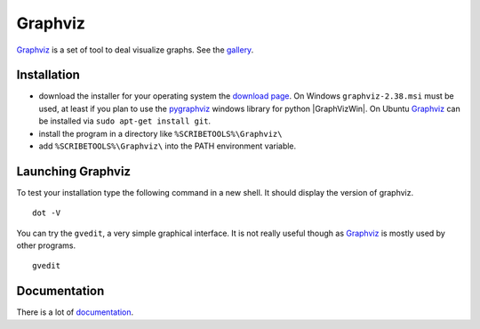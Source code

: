 Graphviz
========

Graphviz_ is a set of tool to deal visualize graphs. See the gallery_.

.. image:: media/examples.jpg

Installation
------------

*   download the installer for your operating system  the `download page`_.
    On Windows ``graphviz-2.38.msi`` must be used, at least if you
    plan to use the pygraphviz_ windows library for python |GraphVizWin|.
    On Ubuntu Graphviz_ can be installed via ``sudo apt-get install git``.
*   install the program in a directory like ``%SCRIBETOOLS%\Graphviz\``
*   add ``%SCRIBETOOLS%\Graphviz\`` into the PATH environment variable.

Launching Graphviz
------------------
To test your installation type the following command in a new shell. It should
display the version of graphviz. ::

    dot -V

You can try the ``gvedit``, a very simple graphical interface. It is not really
useful though as Graphviz_ is mostly used by other programs. ::

    gvedit

Documentation
-------------
There is a lot of documentation_.

.. .............................................................................

.. _Graphviz:
    http://graphviz.org

.. _gallery:
    http://www.graphviz.org/Gallery.php

.. _`download page`:
    http://www.graphviz.org/Download.php

.. _documentation:
    http://www.graphviz.org/Documentation.php

.. _pygraphviz:
    http://www.lfd.uci.edu/~gohlke/pythonlibs/#pygraphviz

.. |GraphVizWin| replace::
    (:download:`local<../../res/graphviz/downloads/Win/graphviz-2.38.msi>`,
    `web <http://www.graphviz.org/pub/graphviz/stable/windows/graphviz-2.38.msi>`__)
